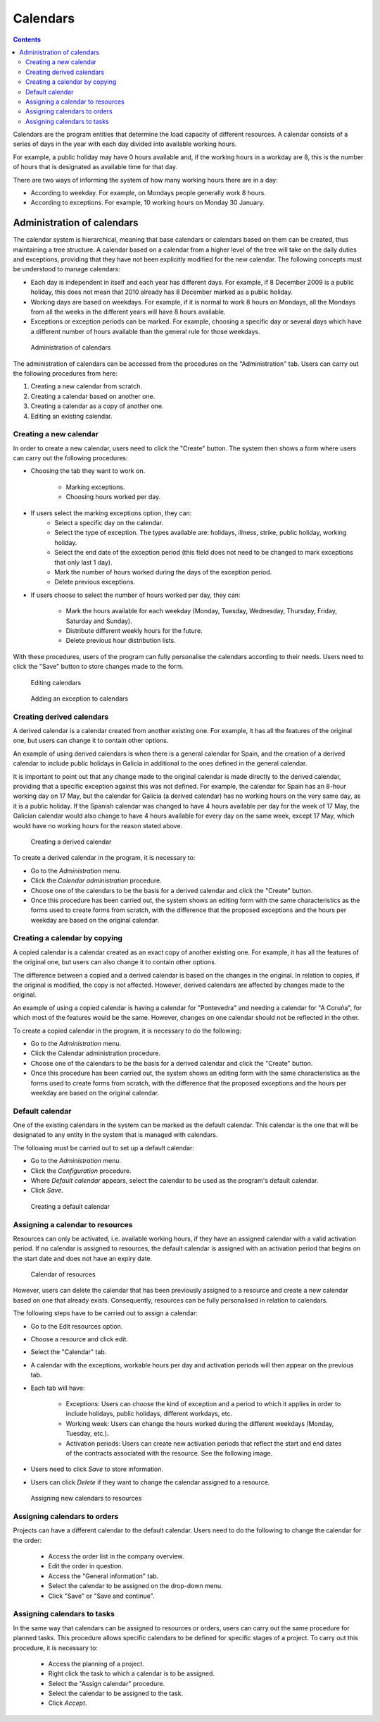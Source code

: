 Calendars
###########

.. contents::

Calendars are the program entities that determine the load capacity of different resources. A calendar consists of a series of days in the year with each day divided into available working hours.

For example, a public holiday may have 0 hours available and, if the working hours in a workday are 8, this is the number of hours that is designated as available time for that day.

There are two ways of informing the system of how many working hours there are in a day:

* According to weekday. For example, on Mondays people generally work 8 hours.
* According to exceptions. For example, 10 working hours on Monday 30 January.

Administration of calendars
=============================

The calendar system is hierarchical, meaning that base calendars or calendars based on them can be created, thus maintaining a tree structure. A calendar based on a calendar from a higher level of the tree will take on the daily duties and exceptions, providing that they have not been explicitly modified for the new calendar. The following concepts must be understood to manage calendars:

* Each day is independent in itself and each year has different days. For example, if 8 December 2009 is a public holiday, this does not mean that 2010 already has 8 December marked as a public holiday.
* Working days are based on weekdays. For example, if it is normal to work 8 hours on Mondays, all the Mondays from all the weeks in the different years will have 8 hours available.
* Exceptions or exception periods can be marked. For example, choosing a specific day or several days which have a different number of hours available than the general rule for those weekdays.

.. figure:: images/calendar-administration.png
   :scale: 50

   Administration of calendars

The administration of calendars can be accessed from the procedures on the "Administration" tab. Users can carry out the following procedures from here:

1. Creating a new calendar from scratch.
2. Creating a calendar based on another one.
3. Creating a calendar as a copy of another one.
4. Editing an existing calendar.

Creating a new calendar
-------------------------------

In order to create a new calendar, users need to click the "Create" button. The system then shows a form where users can carry out the following procedures:

* Choosing the tab they want to work on.

   * Marking exceptions.
   * Choosing hours worked per day.

* If users select the marking exceptions option, they can:
   * Select a specific day on the calendar.
   * Select the type of exception. The types available are: holidays, illness, strike, public holiday, working holiday.
   * Select the end date of the exception period (this field does not need to be changed to mark exceptions that only last 1 day).
   * Mark the number of hours worked during the days of the exception period.
   * Delete previous exceptions.

* If users choose to select the number of hours worked per day, they can:

   * Mark the hours available for each weekday (Monday, Tuesday, Wednesday, Thursday, Friday, Saturday and Sunday).
   * Distribute different weekly hours for the future.
   * Delete previous hour distribution lists.

With these procedures, users of the program can fully personalise the calendars according to their needs. Users need to click the "Save" button to store changes made to the form.

.. figure:: images/calendar-edition.png
   :scale: 50

   Editing calendars

.. figure:: images/calendar-exceptions.png
   :scale: 50

   Adding an exception to calendars

Creating derived calendars
----------------------------------

A derived calendar is a calendar created from another existing one. For example, it has all the features of the original one, but users can change it to contain other options.

An example of using derived calendars is when there is a general calendar for Spain, and the creation of a derived calendar to include public holidays in Galicia in additional to the ones defined in the general calendar.

It is important to point out that any change made to the original calendar is made directly to the derived calendar, providing that a specific exception against this was not defined. For example, the calendar for Spain has an 8-hour working day on 17 May, but the calendar for Galicia (a derived calendar) has no working hours on the very same day, as it is a public holiday. If the Spanish calendar was changed to have 4 hours available per day for the week of 17 May, the Galician calendar would also change to have 4 hours available for every day on the same week, except 17 May, which would have no working hours for the reason stated above.

.. figure:: images/calendar-create-derived.png
   :scale: 50

   Creating a derived calendar

To create a derived calendar in the program, it is necessary to:

* Go to the *Administration* menu.
* Click the *Calendar administration* procedure.
* Choose one of the calendars to be the basis for a derived calendar and click the "Create" button.
* Once this procedure has been carried out, the system shows an editing form with the same characteristics as the forms used to create forms from scratch, with the difference that the proposed exceptions and the hours per weekday are based on the original calendar.

Creating a calendar by copying
-----------------------------------

A copied calendar is a calendar created as an exact copy of another existing one. For example, it has all the features of the original one, but users can also change it to contain other options.

The difference between a copied and a derived calendar is based on the changes in the original. In relation to copies, if the original is modified, the copy is not affected. However, derived calendars are affected by changes made to the original.

An example of using a copied calendar is having a calendar for "Pontevedra" and needing a calendar for "A Coruña", for which most of the features would be the same. However, changes on one calendar should not be reflected in the other.

To create a copied calendar in the program, it is necessary to do the following:

* Go to the *Administration* menu.
* Click the Calendar administration procedure.
* Choose one of the calendars to be the basis for a derived calendar and click the "Create" button.
* Once this procedure has been carried out, the system shows an editing form with the same characteristics as the forms used to create forms from scratch, with the difference that the proposed exceptions and the hours per weekday are based on the original calendar.

Default calendar
----------------------

One of the existing calendars in the system can be marked as the default calendar. This calendar is the one that will be designated to any entity in the system that is managed with calendars.

The following must be carried out to set up a default calendar:

* Go to the *Administration* menu.
* Click the *Configuration* procedure.
* Where *Default calendar* appears, select the calendar to be used as the program's default calendar.
* Click *Save*.

.. figure:: images/default-calendar.png
   :scale: 50

   Creating a default calendar

Assigning a calendar to resources
-----------------------------------

Resources can only be activated, i.e. available working hours, if they have an assigned calendar with a valid activation period. If no calendar is assigned to resources, the default calendar is assigned with an activation period that begins on the start date and does not have an expiry date.

.. figure:: images/resource-calendar.png
   :scale: 50

   Calendar of resources

However, users can delete the calendar that has been previously assigned to a resource and create a new calendar based on one that already exists. Consequently, resources can be fully personalised in relation to calendars.

The following steps have to be carried out to assign a calendar:

* Go to the Edit resources option.
* Choose a resource and click edit.
* Select the "Calendar" tab.
* A calendar with the exceptions, workable hours per day and activation periods will then appear on the previous tab.
* Each tab will have:

   * Exceptions: Users can choose the kind of exception and a period to which it applies in order to include holidays, public holidays, different workdays, etc.
   * Working week: Users can change the hours worked during the different weekdays (Monday, Tuesday, etc.).
   * Activation periods: Users can create new activation periods that reflect the start and end dates of the contracts associated with the resource. See the following image.

* Users need to click *Save* to store information.
* Users can click *Delete* if they want to change the calendar assigned to a resource.

.. figure:: images/new-resource-calendar.png
   :scale: 50

   Assigning new calendars to resources

Assigning calendars to orders
----------------------------------

Projects can have a different calendar to the default calendar. Users need to do the following to change the calendar for the order:

   * Access the order list in the company overview.
   * Edit the order in question.
   * Access the "General information" tab.
   * Select the calendar to be assigned on the drop-down menu.
   * Click "Save" or "Save and continue".

Assigning calendars to tasks
----------------------------------
In the same way that calendars can be assigned to resources or orders, users can carry out the same procedure for planned tasks. This procedure allows specific calendars to be defined for specific stages of a project. To carry out this procedure, it is necessary to:

   * Access the planning of a project.
   * Right click the task to which a calendar is to be assigned.
   * Select the "Assign calendar" procedure.
   * Select the calendar to be assigned to the task.
   * Click *Accept*.

